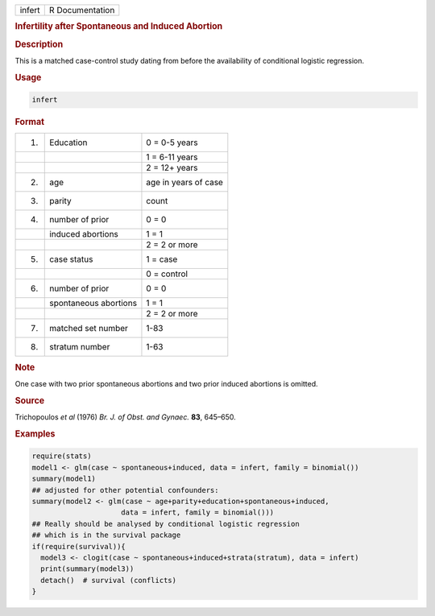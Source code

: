 .. container::

   ====== ===============
   infert R Documentation
   ====== ===============

   .. rubric:: Infertility after Spontaneous and Induced Abortion
      :name: infert

   .. rubric:: Description
      :name: description

   This is a matched case-control study dating from before the
   availability of conditional logistic regression.

   .. rubric:: Usage
      :name: usage

   .. code:: R

      infert

   .. rubric:: Format
      :name: format

   == ===================== ====================
   1. Education             0 = 0-5 years
   \                        1 = 6-11 years
   \                        2 = 12+ years
   2. age                   age in years of case
   3. parity                count
   4. number of prior       0 = 0
   \  induced abortions     1 = 1
   \                        2 = 2 or more
   5. case status           1 = case
   \                        0 = control
   6. number of prior       0 = 0
   \  spontaneous abortions 1 = 1
   \                        2 = 2 or more
   7. matched set number    1-83
   8. stratum number        1-63
   == ===================== ====================

   .. rubric:: Note
      :name: note

   One case with two prior spontaneous abortions and two prior induced
   abortions is omitted.

   .. rubric:: Source
      :name: source

   Trichopoulos *et al* (1976) *Br. J. of Obst. and Gynaec.* **83**,
   645–650.

   .. rubric:: Examples
      :name: examples

   .. code:: R

      require(stats)
      model1 <- glm(case ~ spontaneous+induced, data = infert, family = binomial())
      summary(model1)
      ## adjusted for other potential confounders:
      summary(model2 <- glm(case ~ age+parity+education+spontaneous+induced,
                           data = infert, family = binomial()))
      ## Really should be analysed by conditional logistic regression
      ## which is in the survival package
      if(require(survival)){
        model3 <- clogit(case ~ spontaneous+induced+strata(stratum), data = infert)
        print(summary(model3))
        detach()  # survival (conflicts)
      }
